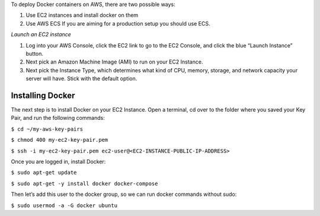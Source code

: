 To deploy Docker containers on AWS, there are two possible ways:

1. Use EC2 instances and install docker on them
2. Use AWS ECS If you are aiming for a production setup you should use
   ECS.

*Launch an EC2 instance*

1. Log into your AWS Console, click the EC2 link to go to the EC2
   Console, and click the blue “Launch Instance” button.
2. Next pick an Amazon Machine Image (AMI) to run on your EC2 Instance.
3. Next pick the Instance Type, which determines what kind of CPU,
   memory, storage, and network capacity your server will have. Stick
   with the default option.

Installing Docker
=================

The next step is to install Docker on your EC2 Instance. Open a
terminal, cd over to the folder where you saved your Key Pair, and run
the following commands:

``$ cd ~/my-aws-key-pairs``

``$ chmod 400 my-ec2-key-pair.pem``

``$ ssh -i my-ec2-key-pair.pem ec2-user@<EC2-INSTANCE-PUBLIC-IP-ADDRESS>``

Once you are logged in, install Docker:

``$ sudo apt-get update``

``$ sudo apt-get -y install docker docker-compose``

Then let’s add this user to the docker group, so we can run docker
commands without sudo:

``$ sudo usermod -a -G docker ubuntu``
